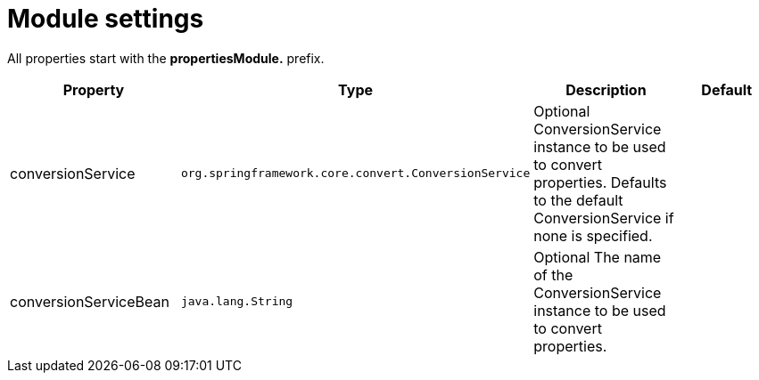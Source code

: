 = Module settings

All properties start with the *propertiesModule.* prefix.

|===
|Property |Type |Description |Default

|conversionService
|`org.springframework.core.convert.ConversionService`
|Optional ConversionService instance to be used to convert properties. Defaults to the default ConversionService if none is specified.
|

|conversionServiceBean
|`java.lang.String`
|Optional The name of the ConversionService instance to be used to convert properties.
|
|===